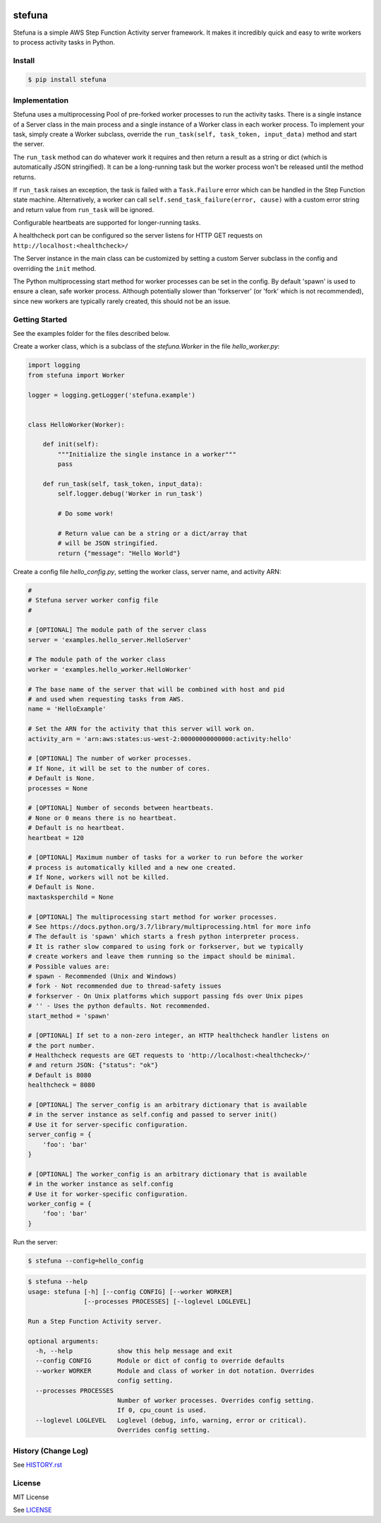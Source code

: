 .. image:: https://travis-ci.org/irothschild/stefuna.svg
   :target: https://travis-ci.org/irothschild/stefuna

===============================
stefuna
===============================

Stefuna is a simple AWS Step Function Activity server framework.
It makes it incredibly quick and easy to write workers to
process activity tasks in Python.

Install
-------

.. code-block:: bash

    $ pip install stefuna


Implementation
---------------

Stefuna uses a multiprocessing Pool of pre-forked worker processes
to run the activity tasks. There is a single instance of a Server
class in the main process and a single instance of a Worker
class in each worker process. To implement your task, simply
create a Worker subclass, override the
``run_task(self, task_token, input_data)`` method and start the
server.

The ``run_task`` method can do whatever work it requires and then
return a result as a string or dict (which is automatically JSON
stringified). It can be a long-running task but the worker process
won't be released until the method returns.

If ``run_task`` raises an exception, the task is failed
with a ``Task.Failure`` error which can be handled in the Step
Function state machine. Alternatively, a worker can call
``self.send_task_failure(error, cause)`` with a custom error
string and return value from ``run_task`` will be ignored.

Configurable heartbeats are supported for longer-running tasks.

A healthcheck port can be configured so the server listens for
HTTP GET requests on ``http://localhost:<healthcheck>/``

The Server instance in the main class can be customized by
setting a custom Server subclass in the config and overriding
the ``init`` method.

The Python multiprocessing start method for worker processes
can be set in the config. By default 'spawn' is used to ensure
a clean, safe worker process. Although potentially slower than
'forkserver' (or 'fork' which is not recommended), since new
workers are typically rarely created, this should not be an
issue.


Getting Started
---------------

See the examples folder for the files described below.

Create a worker class, which is a subclass of the `stefuna.Worker`
in the file `hello_worker.py`:

.. code-block:: python

    import logging
    from stefuna import Worker

    logger = logging.getLogger('stefuna.example')


    class HelloWorker(Worker):

	def init(self):
	    """Initialize the single instance in a worker"""
	    pass

	def run_task(self, task_token, input_data):
	    self.logger.debug('Worker in run_task')

	    # Do some work!

	    # Return value can be a string or a dict/array that
	    # will be JSON stringified.
	    return {"message": "Hello World"}


Create a config file `hello_config.py`, setting the worker class, server name, and
activity ARN:

.. code-block:: python

    #
    # Stefuna server worker config file
    #

    # [OPTIONAL] The module path of the server class
    server = 'examples.hello_server.HelloServer'

    # The module path of the worker class
    worker = 'examples.hello_worker.HelloWorker'

    # The base name of the server that will be combined with host and pid
    # and used when requesting tasks from AWS.
    name = 'HelloExample'

    # Set the ARN for the activity that this server will work on.
    activity_arn = 'arn:aws:states:us-west-2:00000000000000:activity:hello'

    # [OPTIONAL] The number of worker processes.
    # If None, it will be set to the number of cores.
    # Default is None.
    processes = None

    # [OPTIONAL] Number of seconds between heartbeats.
    # None or 0 means there is no heartbeat.
    # Default is no heartbeat.
    heartbeat = 120

    # [OPTIONAL] Maximum number of tasks for a worker to run before the worker
    # process is automatically killed and a new one created.
    # If None, workers will not be killed.
    # Default is None.
    maxtasksperchild = None

    # [OPTIONAL] The multiprocessing start method for worker processes.
    # See https://docs.python.org/3.7/library/multiprocessing.html for more info
    # The default is 'spawn' which starts a fresh python interpreter process.
    # It is rather slow compared to using fork or forkserver, but we typically
    # create workers and leave them running so the impact should be minimal.
    # Possible values are:
    # spawn - Recommended (Unix and Windows)
    # fork - Not recommended due to thread-safety issues
    # forkserver - On Unix platforms which support passing fds over Unix pipes
    # '' - Uses the python defaults. Not recommended.
    start_method = 'spawn'

    # [OPTIONAL] If set to a non-zero integer, an HTTP healthcheck handler listens on
    # the port number.
    # Healthcheck requests are GET requests to 'http://localhost:<healthcheck>/'
    # and return JSON: {"status": "ok"}
    # Default is 8080
    healthcheck = 8080

    # [OPTIONAL] The server_config is an arbitrary dictionary that is available
    # in the server instance as self.config and passed to server init()
    # Use it for server-specific configuration.
    server_config = {
        'foo': 'bar'
    }

    # [OPTIONAL] The worker_config is an arbitrary dictionary that is available
    # in the worker instance as self.config
    # Use it for worker-specific configuration.
    worker_config = {
	'foo': 'bar'
    }


Run the server:

.. code-block:: bash

    $ stefuna --config=hello_config


.. code-block:: bash

    $ stefuna --help
    usage: stefuna [-h] [--config CONFIG] [--worker WORKER]
                   [--processes PROCESSES] [--loglevel LOGLEVEL]

    Run a Step Function Activity server.

    optional arguments:
      -h, --help            show this help message and exit
      --config CONFIG       Module or dict of config to override defaults
      --worker WORKER       Module and class of worker in dot notation. Overrides
                            config setting.
      --processes PROCESSES
                            Number of worker processes. Overrides config setting.
                            If 0, cpu_count is used.
      --loglevel LOGLEVEL   Loglevel (debug, info, warning, error or critical).
                            Overrides config setting.


History (Change Log)
--------------------

See `HISTORY.rst <HISTORY.rst>`_


License
-------

MIT License

See `LICENSE <LICENSE>`_
